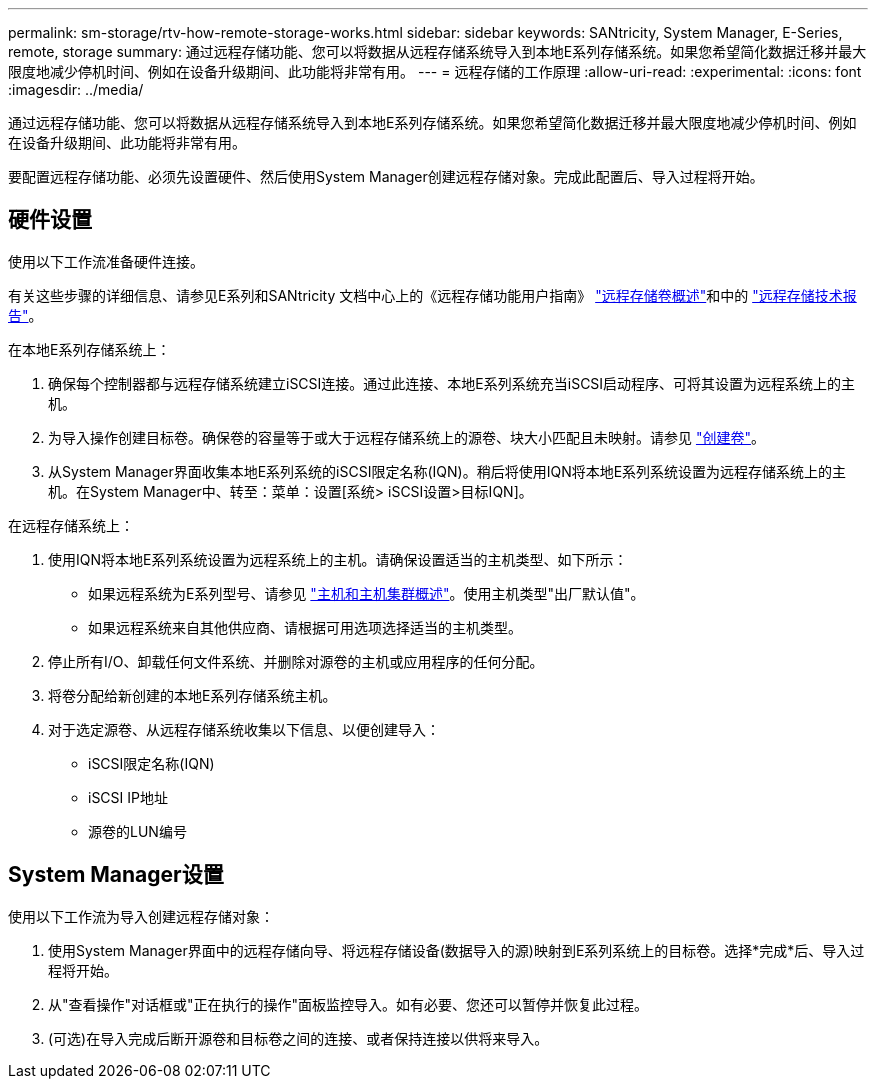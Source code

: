 ---
permalink: sm-storage/rtv-how-remote-storage-works.html 
sidebar: sidebar 
keywords: SANtricity, System Manager, E-Series, remote, storage 
summary: 通过远程存储功能、您可以将数据从远程存储系统导入到本地E系列存储系统。如果您希望简化数据迁移并最大限度地减少停机时间、例如在设备升级期间、此功能将非常有用。 
---
= 远程存储的工作原理
:allow-uri-read: 
:experimental: 
:icons: font
:imagesdir: ../media/


[role="lead"]
通过远程存储功能、您可以将数据从远程存储系统导入到本地E系列存储系统。如果您希望简化数据迁移并最大限度地减少停机时间、例如在设备升级期间、此功能将非常有用。

要配置远程存储功能、必须先设置硬件、然后使用System Manager创建远程存储对象。完成此配置后、导入过程将开始。



== 硬件设置

使用以下工作流准备硬件连接。

有关这些步骤的详细信息、请参见E系列和SANtricity 文档中心上的《远程存储功能用户指南》 https://docs.netapp.com/us-en/e-series/remote-storage-volumes/index.html["远程存储卷概述"^]和中的 https://www.netapp.com/pdf.html?item=/media/28697-tr-4893-deploy.pdf["远程存储技术报告"^]。

在本地E系列存储系统上：

. 确保每个控制器都与远程存储系统建立iSCSI连接。通过此连接、本地E系列系统充当iSCSI启动程序、可将其设置为远程系统上的主机。
. 为导入操作创建目标卷。确保卷的容量等于或大于远程存储系统上的源卷、块大小匹配且未映射。请参见 link:create-volumes.html["创建卷"]。
. 从System Manager界面收集本地E系列系统的iSCSI限定名称(IQN)。稍后将使用IQN将本地E系列系统设置为远程存储系统上的主机。在System Manager中、转至：菜单：设置[系统> iSCSI设置>目标IQN]。


在远程存储系统上：

. 使用IQN将本地E系列系统设置为远程系统上的主机。请确保设置适当的主机类型、如下所示：
+
** 如果远程系统为E系列型号、请参见 link:overview-hosts.html["主机和主机集群概述"]。使用主机类型"出厂默认值"。
** 如果远程系统来自其他供应商、请根据可用选项选择适当的主机类型。


. 停止所有I/O、卸载任何文件系统、并删除对源卷的主机或应用程序的任何分配。
. 将卷分配给新创建的本地E系列存储系统主机。
. 对于选定源卷、从远程存储系统收集以下信息、以便创建导入：
+
** iSCSI限定名称(IQN)
** iSCSI IP地址
** 源卷的LUN编号






== System Manager设置

使用以下工作流为导入创建远程存储对象：

. 使用System Manager界面中的远程存储向导、将远程存储设备(数据导入的源)映射到E系列系统上的目标卷。选择*完成*后、导入过程将开始。
. 从"查看操作"对话框或"正在执行的操作"面板监控导入。如有必要、您还可以暂停并恢复此过程。
. (可选)在导入完成后断开源卷和目标卷之间的连接、或者保持连接以供将来导入。


